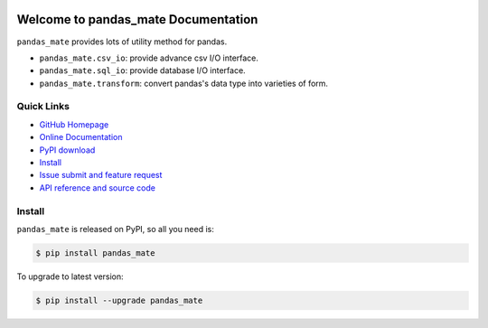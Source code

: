 .. image:: https://travis-ci.org/MacHu-GWU/pandas_mate-project.svg?branch=master

.. image:: https://img.shields.io/pypi/v/pandas_mate.svg

.. image:: https://img.shields.io/pypi/l/pandas_mate.svg

.. image:: https://img.shields.io/pypi/pyversions/pandas_mate.svg


Welcome to pandas_mate Documentation
====================================
``pandas_mate`` provides lots of utility method for pandas.

- ``pandas_mate.csv_io``: provide advance csv I/O interface.
- ``pandas_mate.sql_io``: provide database I/O interface.
- ``pandas_mate.transform``: convert pandas's data type into varieties of form.


**Quick Links**
---------------
- `GitHub Homepage <https://github.com/MacHu-GWU/pandas_mate-project>`_
- `Online Documentation <https://pypi.python.org/pypi/pandas_mate>`_
- `PyPI download <https://pypi.python.org/pypi/pandas_mate>`_
- `Install <install_>`_
- `Issue submit and feature request <https://github.com/MacHu-GWU/pandas_mate-project/issues>`_
- `API reference and source code <http://pythonhosted.org/pandas_mate/py-modindex.html>`_


.. _install:

Install
-------

``pandas_mate`` is released on PyPI, so all you need is:

.. code-block:: console

	$ pip install pandas_mate

To upgrade to latest version:

.. code-block:: console

	$ pip install --upgrade pandas_mate